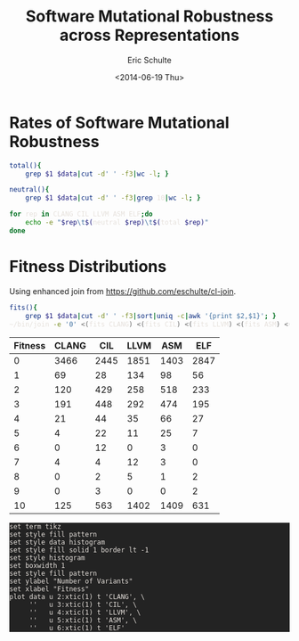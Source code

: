 #+Title: Software Mutational Robustness across Representations
#+Author: Eric Schulte
#+Date: <2014-06-19 Thu>
#+Property: var data="../results/software-mutational-robustness.txt"
#+HTML_HEAD: <style>pre{background:#232323; color:#E6E1DC;} @media(min-width:800px){div#content{max-width:800px; padding:2em; margin:auto;}}</style>

* Rates of Software Mutational Robustness

#+begin_src sh
  total(){
      grep $1 $data|cut -d' ' -f3|wc -l; }

  neutral(){
      grep $1 $data|cut -d' ' -f3|grep 10|wc -l; }

  for rep in CLANG CIL LLVM ASM ELF;do
      echo -e "$rep\t$(neutral $rep)\t$(total $rep)"
  done
#+end_src

#+RESULTS:
| representation | neutral | total | mut-rb |
|----------------+---------+-------+--------|
| CLANG          |     125 |  4000 |   3.12 |
| CIL            |     563 |  4000 |  14.07 |
| LLVM           |    1402 |  4000 |  35.05 |
| ASM            |    1409 |  4000 |  35.23 |
| ELF            |     631 |  4000 |  15.78 |
#+TBLFM: $4=100 * ($2/$3);%.2f

* Fitness Distributions
Using enhanced join from https://github.com/eschulte/cl-join.
#+begin_src bash
  fits(){
      grep $1 $data|cut -d' ' -f3|sort|uniq -c|awk '{print $2,$1}'; }
  ~/bin/join -e '0' <(fits CLANG) <(fits CIL) <(fits LLVM) <(fits ASM) <(fits ELF)
#+end_src

#+name: distributions
| Fitness | CLANG |  CIL | LLVM |  ASM |  ELF |
|---------+-------+------+------+------+------|
|       0 |  3466 | 2445 | 1851 | 1403 | 2847 |
|       1 |    69 |   28 |  134 |   98 |   56 |
|       2 |   120 |  429 |  258 |  518 |  233 |
|       3 |   191 |  448 |  292 |  474 |  195 |
|       4 |    21 |   44 |   35 |   66 |   27 |
|       5 |     4 |   22 |   11 |   25 |    7 |
|       6 |     0 |   12 |    0 |    3 |    0 |
|       7 |     4 |    4 |   12 |    3 |    0 |
|       8 |     0 |    2 |    5 |    1 |    2 |
|       9 |     0 |    3 |    0 |    0 |    2 |
|      10 |   125 |  563 | 1402 | 1409 |  631 |

#+begin_src gnuplot :var data=distributions :file ~/school/dissertation/fitness-distributions.tex
set term tikz
set style fill pattern
set style data histogram
set style fill solid 1 border lt -1
set style histogram
set boxwidth 1
set style fill pattern
set ylabel "Number of Variants"
set xlabel "Fitness"
plot data u 2:xtic(1) t 'CLANG', \
     ''   u 3:xtic(1) t 'CIL', \
     ''   u 4:xtic(1) t 'LLVM', \
     ''   u 5:xtic(1) t 'ASM', \
     ''   u 6:xtic(1) t 'ELF'
#+end_src

#+RESULTS:
[[file:~/school/dissertation/fitness-distributions.tex]]
